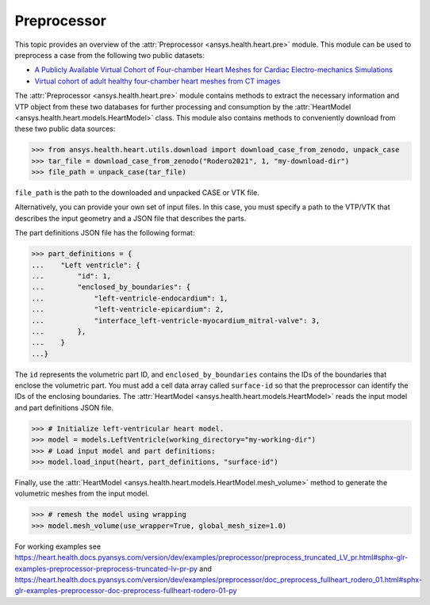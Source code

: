 
.. _ref_preprocessor:

Preprocessor
=============

This topic provides an overview of the :attr:`Preprocessor <ansys.health.heart.pre>` module. This module can be used to preprocess a case from the following two public datasets:

- `A Publicly Available Virtual Cohort of Four-chamber Heart Meshes for Cardiac Electro-mechanics Simulations <https://zenodo.org/records/3890034>`_
- `Virtual cohort of adult healthy four-chamber heart meshes from CT images <https://zenodo.org/records/4590294>`_

The :attr:`Preprocessor <ansys.health.heart.pre>` module contains methods to extract the necessary information and
VTP object from these two databases for further processing and consumption by
the :attr:`HeartModel <ansys.health.heart.models.HeartModel>` class. This module also contains methods to
conveniently download from these two public data sources:

>>> from ansys.health.heart.utils.download import download_case_from_zenodo, unpack_case
>>> tar_file = download_case_from_zenodo("Rodero2021", 1, "my-download-dir")
>>> file_path = unpack_case(tar_file)

``file_path`` is the path to the downloaded and unpacked CASE or VTK file.

Alternatively, you can provide your own set of input files. In this case, you must specify a path to the
VTP/VTK that describes the input geometry and a JSON file that describes the parts.

The part definitions JSON file has the following format:

>>> part_definitions = {
...    "Left ventricle": {
...        "id": 1,
...        "enclosed_by_boundaries": {
...            "left-ventricle-endocardium": 1,
...            "left-ventricle-epicardium": 2,
...            "interface_left-ventricle-myocardium_mitral-valve": 3,
...        },
...    }
...}

The ``id`` represents the volumetric part ID, and ``enclosed_by_boundaries`` contains the IDs of the boundaries
that enclose the volumetric part. You must add a cell data array called ``surface-id`` so that
the preprocessor can identify the IDs of the enclosing boundaries. The :attr:`HeartModel <ansys.health.heart.models.HeartModel>` reads
the input model and part definitions JSON file.

>>> # Initialize left-ventricular heart model.
>>> model = models.LeftVentricle(working_directory="my-working-dir")
>>> # Load input model and part definitions:
>>> model.load_input(heart, part_definitions, "surface-id")

Finally, use the :attr:`HeartModel <ansys.health.heart.models.HeartModel.mesh_volume>` method to generate the volumetric
meshes from the input model.

>>> # remesh the model using wrapping
>>> model.mesh_volume(use_wrapper=True, global_mesh_size=1.0)

For working examples see https://heart.health.docs.pyansys.com/version/dev/examples/preprocessor/preprocess_truncated_LV_pr.html#sphx-glr-examples-preprocessor-preprocess-truncated-lv-pr-py and https://heart.health.docs.pyansys.com/version/dev/examples/preprocessor/doc_preprocess_fullheart_rodero_01.html#sphx-glr-examples-preprocessor-doc-preprocess-fullheart-rodero-01-py